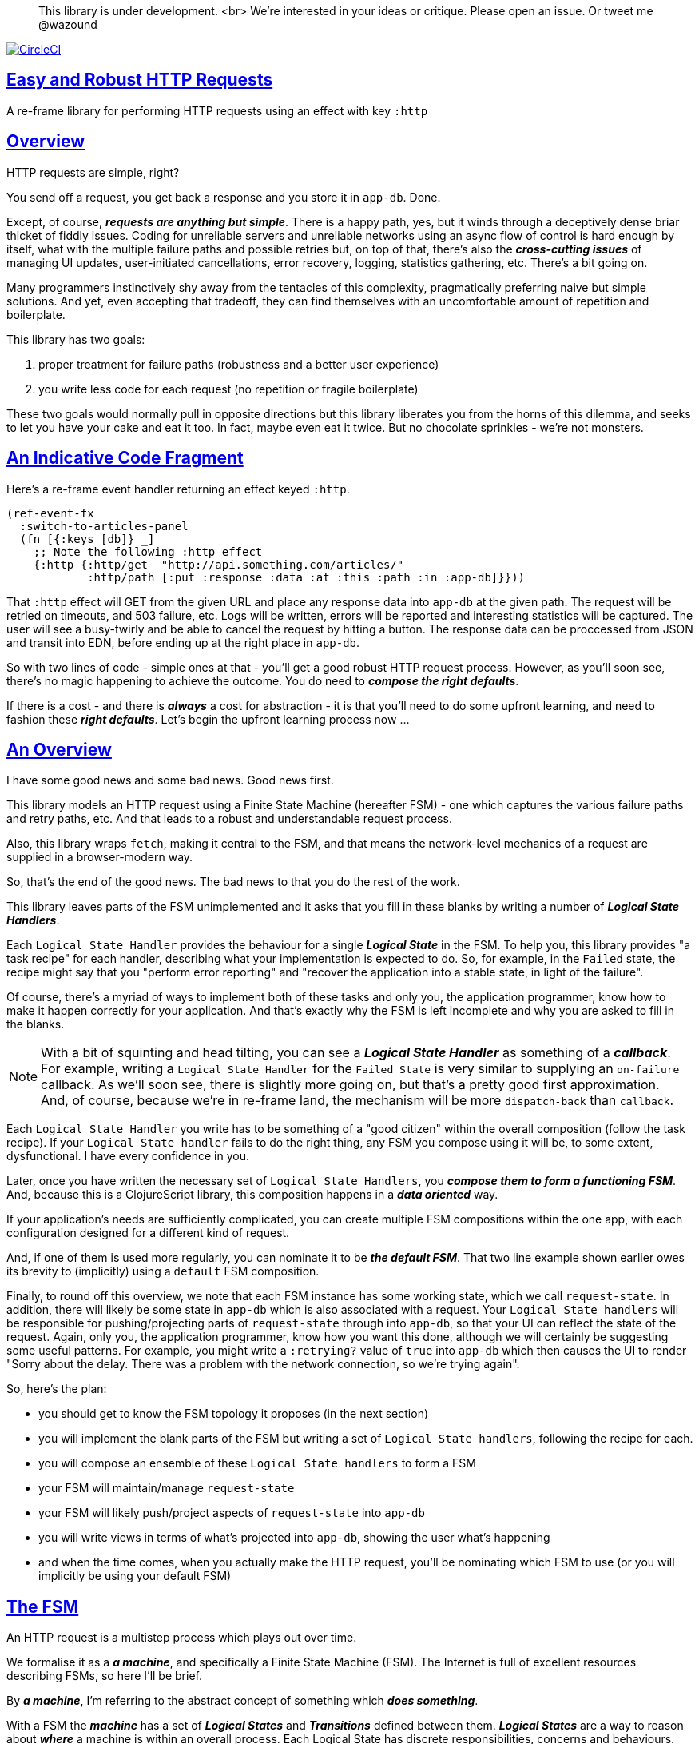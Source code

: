 :source-highlighter: coderay
:source-language: clojure
:toc:
:toc-placement: preamble
:sectlinks:
:sectanchors:
:toc:
:icons: font

> This library is under development. <br>
> We're interested in your ideas or critique. Please open an issue. Or tweet me @wazound

image:https://circleci.com/gh/Day8/re-frame-http-fx-2.svg?style=svg["CircleCI", link="https://circleci.com/gh/Day8/re-frame-http-fx-2"]


== Easy and Robust HTTP Requests

A re-frame library for performing HTTP requests using an effect with key `:http`

== Overview

HTTP requests are simple, right?

You send off a request, you get back a response and you store it in `app-db`. Done.

Except, of course, _**requests are anything but simple**_.  There is a happy path, yes, but it winds through a deceptively dense briar thicket of fiddly issues. Coding for unreliable servers and unreliable networks using an async flow of control is hard enough by itself, what with the multiple failure paths and possible retries but, on top of that, there's also the *_cross-cutting issues_* of managing UI updates, user-initiated cancellations, error recovery, logging, statistics gathering, etc. There's a bit going on.

Many programmers instinctively shy away from the tentacles of this complexity, pragmatically preferring naive but simple solutions. And yet, even accepting that tradeoff, they can find themselves with an uncomfortable amount of repetition and boilerplate.

This library has two goals:

  1. proper treatment for failure paths (robustness and a better user experience)
  2. you write less code for each request (no repetition or fragile boilerplate)

These two goals would normally pull in opposite directions but this library liberates you from the horns of this dilemma, and seeks to let you have your cake and eat it too. In fact, maybe even eat it twice.  But no chocolate sprinkles - we're not monsters.

== An Indicative Code Fragment 

Here's a re-frame event handler returning an effect keyed `:http`. 

[source, Clojure]
----
(ref-event-fx 
  :switch-to-articles-panel
  (fn [{:keys [db]} _]
    ;; Note the following :http effect
    {:http {:http/get  "http://api.something.com/articles/"
            :http/path [:put :response :data :at :this :path :in :app-db]}}))
----


That `:http` effect will GET from the given URL and place any response data into `app-db` at the given path. The request will be retried on timeouts, and 503 failure, etc. Logs will be written, errors will be reported and interesting statistics will be captured. The user will see a busy-twirly and be able to cancel the request by hitting a button. The response data can be proccessed from JSON and transit into EDN, before ending up at the right place in `app-db`. 

So with two lines of code - simple ones at that - you'll get a good robust HTTP request process. However, as you'll soon see, there's no  magic happening to achieve the outcome. You do need to *_compose the right defaults_*.

If there is a cost - and there is *_always_* a cost for abstraction - it is that you'll need to do some upfront learning, and need to fashion these *_right defaults_*. Let's begin the upfront learning process now ...

== An Overview

I have some good news and some bad news. Good news first.

This library models an HTTP request using a Finite State Machine (hereafter FSM) - one which captures the various failure paths and retry paths, etc. And that leads to a robust and understandable request process. 

Also, this library wraps `fetch`, making it central to the FSM, and that means the network-level mechanics of a request are supplied in a browser-modern way.

So, that's the end of the good news. The bad news to that you do the rest of the work.

This library leaves parts of the FSM unimplemented and it asks that you fill in these blanks by writing a number of *_Logical State Handlers_*. 

Each `Logical State Handler` provides the behaviour for a single *_Logical State_* in the FSM.  To help you, this library provides  "a task recipe" for each handler, describing what your implementation is expected to do. So, for example, in the `Failed` state, the recipe might say that you "perform error reporting" and "recover the application into a stable state, in light of the failure".

Of course, there's a myriad of ways to implement both of these tasks and only you, the application programmer, know how to make it happen correctly for your application.  And that's exactly why the FSM is left incomplete and why you are asked to fill in the blanks.

NOTE: With a bit of squinting and head tilting, you can see a *_Logical State Handler_* as something of a *_callback_*. For example, writing a `Logical State Handler` for the `Failed State` is very similar to supplying an `on-failure` callback. As we'll soon see, there is slightly more going on, but that's a pretty good first approximation. And, of course, because we're in re-frame land, the mechanism will be more `dispatch-back` than `callback`.

Each `Logical State Handler` you write has to be something of a "good citizen" within the overall composition (follow the task recipe). If your `Logical State handler` fails to do the right thing, any FSM you compose using it will be, to some extent, dysfunctional. I have every confidence in you.

Later, once you have written the necessary set of `Logical State Handlers`, you *_compose them to form a functioning FSM_*. And, because this is a ClojureScript library, this composition happens in a *_data oriented_* way. 

If your application's needs are sufficiently complicated, you can create multiple FSM compositions within the one app, with each configuration designed for a different kind of request.

And, if one of them is used more regularly, you can nominate it to be *_the default FSM_*. That two line example shown earlier owes its brevity to (implicitly) using a `default` FSM composition. 

Finally, to round off this overview, we note that each FSM instance has some working state, which we call `request-state`. In addition, there will likely be some state in `app-db` which is also associated with a request. Your `Logical State handlers` will
be responsible for pushing/projecting parts of `request-state` through into `app-db`, so that your UI can reflect the state of the request. Again, only you, the application programmer, know how you want this done, although we will certainly be suggesting some useful patterns. For example, you might write a `:retrying?` value of `true` into `app-db` which then causes the UI to render "Sorry about the delay. There was a problem with the network connection, so we're trying again".

So, here's the plan: 

* you should get to know the FSM topology it proposes (in the next section)
* you will implement the blank parts of the FSM but writing a set of `Logical State handlers`, following the recipe for each. 
* you will compose an ensemble of these `Logical State handlers` to form a FSM
* your FSM will maintain/manage `request-state`
* your FSM will likely push/project aspects of `request-state` into `app-db` 
* you will write views in terms of what's projected into `app-db`, showing the user what's happening 
* and when the time comes, when you actually make the HTTP request, you'll be nominating which FSM to use (or you will implicitly be using your default FSM)


== The FSM

An HTTP request is a multistep process which plays out over time. 

We formalise it as a *_a machine_*, and specifically a Finite State Machine (FSM). The Internet is full of excellent resources describing FSMs, so here I'll be brief. 

By *_a machine_*, I'm referring to the abstract concept of something which *_does something_*. 

With a FSM the *_machine_* has a set of *_Logical States_* and *_Transitions_* defined between them.  *_Logical States_* are a way to reason about *_where_* a machine is within an overall process. Each Logical State has discrete responsibilities, concerns and behaviours. 

*_Transitions_* cause a FSM to move from one Logical State to another - from one behaviour to another. Over time - and I really would like to stress this time bit - events occur which *_trigger_* Transitions. That means a FSM goes from doing one thing, to doing another thing.

The `Logical State Handlers` you write are about "doing a thing" when in a particular state. And, so, they implement behaviour for one part of "the machine". 

The FSM at the core of this library is as follows: 

image::http://www.plantuml.com/plantuml/png/ZLDDJnjD3BxFhx32vULLKL4lI564W4YeXnvGgTG3os5sno4ZTksjnmDQLVtldVreEbcQjBxPypoFF-ov2cf5OrCRvHQKeMHLRi1vmKez4vYjTmZOjDg1mr29R_kuCU7PKsl5DX2srl6hfoVOs3fWzbBQwlb9E99RSyq29xV9SgPQHVXk0E26nQ5CiElhQmFmbhvUhmViVdorWe-sRRixgzlBI_ZadxPwKqUSoSvWdxcpzG3xOOmPArdSeyPs0OFP08CBewrM6ViN_glrcXfVJFZ9FOo_4wumX86IyB_T0_ZxM5M83jrYqD-vX_I_e9Mq2rh0WDV9XJTuOxBSIsX71tIB81XQfe1GiklU5MJ9GLlR2i4hU8AaSkPAa_MwX0qBM23KLvPdg9XeF9-HRI6WlA3if8qn3_y_mcHd3oUxPJoUNSAjzJKw69KzlTZQku84lqKCUeoOhMi9Cvh97kUylLO2aeFti46jjiEKoXgRYNLnST7ZHzjZ2QfqEzeHrbvpc-GKL69bOq1GPcWiTGNrQXu3i02Ai80F1SKKhZYDqIPjayz_dYDBlmJr3NBKVyP72lsLXR29gRR__hHJbccXOtMdkVPyjdjdDYadsVvUOu0Fv-UdnofRMwgm7WQs15koQEBsHne3Ia6AqdYoYgwWFZej-zG0vFTzT0Vj3bVGq4xEd7Up-u0P4vqnMNnEoVxW4XmJcYpzlBAtu6m2VmURB3Il8_it2Or1XJjpXUHYK_y4[FSM,600]


Notes:

* to use this library, you'll need to understand this FSM
* the boxes in the diagram represent the FSM's *_Logical States_*
* the lines between the boxes are the allowed changes between *_Logical States_*, known as *_Transitions_*
* the names on those lines are the *_Triggers_* (the event which causes the Transistion to happen)
* when you write a `Logical State Handler` you are implementing the behaviour for one of the boxes
* the "happy path" is shown in blue  (both boxes and lines)
* and, yes, there are variations on this FSM model of a request - this one is ours. We could, for example, have teased the "Problem" Logical State out into four distinct states: "Timed Out", "Connection Problem", "Recoverable Server Problem" and "Unrecoverable Server Problem".  We decided to NOT do that because of, well, reasons. My point is that there isn't a "right" model, just one that suits a purpose.


== Requesting

Earlier we saw this code: 

[source, Clojure]
----
(ref-event-fx 
  :switch-to-articles-panel
  (fn [{:keys [db]} _]
    ;; Note the following :http effect
    {:http {:http/get  "http://api.something.com/articles/"
            :http/path [:put :response :data :at :this :path :in :app-db]}}))
----

It uses an effect `:http` to initiate an HTTP GET request. 

That code was very terse. To enhance your understanding of `:http`, let's now pendulum to the opposite extreme and show you *_the most verbose_* use of the `:http` effect handler:  
[source, Clojure]
----
(reg-event-fx
  :request-articles
  (fn [_ _]
    {:http  {:http/get        "http://api.something.com/articles/"

             ;; Compose the FSM
             ;; Nominate the `Logical State handlers` to be used for this request.
             ;; Look back at the FSM diagram and at the boxes which represented 
             ;; Logical States. We are nominating what handler will implement the 
             ;; behaviour in each Logical State (each box of the diagram). 
             ;;
             ;; When the request transitions to a new Logical State, it will `dispatch`
             ;; the event you nominate below, and the associated event handler is expected
             ;; to perform "the behaviour" required in that Logical State.
             :http/in-setup      [:my-setup]
             :http/in-process    [:my-processor]
             :http/in-problem    [:deep-think :where-did-I-go-wrong]
             :http/in-failed     [:call-mum]
             :http/in-cancelled  [:generic-cancelled]
             :http/in-succeeded  [:yah! "fist-pump" :twice]
             :http/in-done       [:so-tired-now]
             
             
             :http/params     {:user     "Fred"
                               :customer "big one"}
             :http/headers    {"Authorization"  "Bearer QWxhZGRpbjpvcGVuIHNlc2FtZQ=="
                               "Cache-Control"  "no-cache"}

             ;; XXX describe this 
             :http/content-type {#"application/.*json" :json
                                 #"application/edn"    :text}


             ;; Optional, defaults to (keyword (gensym "http-")) e.g. :http-123
             ;; Useful when you want to 
             :http/id            :my-xyz-request ;; otherwise defaults to (keyword (gensym "http-")) e.g. http-123

             ;; Timeout
             ;; optional, by default request will run as long as browser implementation allows
             :http/timeout       5000 

             :http/credentials   "omit" ;; default is 'include'
             :http/redirect      "manual" ;; default is 'follow'
             :http/mode          "cors" ;; default is 'same-origin'
             :http/cache         "no-store" ;; default is 'default' ref https://developer.mozilla.org/en-US/docs/Web/API/Request/cache
             :http/referrer      "no-referrer" ;; default is 'client'
             
             ;; ref https://developer.mozilla.org/en-US/docs/Web/Security/Subresource_Integrity
             :http/integrity     "sha256-BpfBw7ivV8q2jLiT13fxDYAe2tJllusRSZ273h2nFSE=" 

             ;; NOTE: GET or HEAD cannot have body!
             :http/body          String | js/ArrayBuffer | js/Blob | js/FormData | js/BufferSource | js/ReadableStream

             ;; Optional: the path within `app-db` to which request related data should be put
             ;; See section in these docs called `path state`  for more details 
             :http/path [:put :response :data :at :this :path :in :app-db]

             ;; Optional: an area to put application-specific data 
             ;; If data is supplied here, it will probably be used later within the 
             ;; implementation of a "state handler". For example "description"
             ;; might be a useful string for displaying to the users in the UI or
             ;; to put in errors or logs.
             :http/context {:max-retries  5
                            :description  "Loading articles"}}))
----

XXX add optional  `:http/cancel` event handler ??
XXX add interceptor to assert correctness of the Logical State Handlers

This specification offers a lot of flexibility. But we clearly don't 
want to repeat this much every time. Particularly because, time after time,
we'll likely want the same headers, params and `Logical State handers`.

== Profiles

A *_profile_* is a fragment of an `:http` specification. It associates an 
`id` with a common set of specifications. 

You can "register" one or more *_profiles_*, typically on application 
startup.

An `:http` specification is just data (a map) which means a fragment is also 
just data (again, a map). 
And if you think that sounds pretty simple, you'd be right.


== Registering A Profile

This code shows how to register a profile with id `:xyz`, and associate 
with it certain specification values:
[source, Clojure]
----
(reg-event-fx
   :register-my-http-profile
   (fn [_ _]

      {:http   {;; Notice the use of `:http/reg-profile`
                ;; The value `:xyz` is the `id` of the profile being registered
                ;; The special value of `:http/default` says that this profile
                ;; should be used for all requests, unless otherwise overridden.
                ;; Clearly, you can register multiple profiles
                
                :http/reg-profile   :xyz
      
                ;; the values we are capturing and associating with this profile 
                :http/values {   
                              ;; compose the FSM
                              :http/in-process    [:my-processor]
                              :http/in-problem    [:generic-problem :extra "whatever"]
                              :http/in-failed     [:my-special-failed]
                              :http/in-cancelled  [:generic-cancelled]
                              :http/in-done       [:generic-done]
                              
                              :http/timeout       3000
                              
                              :http/context  {:max-retries 2}}}}))               
----

XXX Isaac are we using `default? true` approach?
XXX where do we talk about default. 

== Using A Profile

Here's an example of using that profile we registered above: 
[source, Clojure]
----
{:http {:http/get      "http://api.endpoint.com/articles/"
        :http/path     [:put :response :data :at :this :path :in :app-db]
        :http/profiles [:xyz]}}     ;;  <--- NEW: THIS IS HOW WE SAY WHAT PROFILE(S) TO USE 
----

That key `:http/profiles` allows you to nominate a vector of previously registered `profile` `ids`. The data 
(`:http/values`) associated with those profile  `ids` will be added in the request. 

Here's another example use, but this time with multiple profile ids (a `vector` of them):
[source, Clojure]
----
{:http {:http/get      "http://api.endpoint.com/articles/"
        :http/path     [:put :response :data :at :this :path :in :app-db]
        :http/profiles [:jwt-token :standard-parms :xyz]}}     ;;  <---- MULTIPLE
----

The data in the `:http/values` for the nominated profiles will be composed to form the 
final `:http` specification. 

But how? 

=== Composing Profiles

When each profile holds a `:http/values` map and we must compose multiple of them - how should 
we "combine" the many maps into one, final map which is our `:http` specification?  

The answer is to imagine a `reduce` across a seq of maps, using `merge`:
[source, Clojure]
----
(reduce merge {}  [map1, map2, map3])
----
`merge` will accumulate the key/value pairs. Instead of `map1`, `map2`, etc, imagine that 
it was actually `profile`, `profile2, etc. 

Example #1:
[source, Clojure]
----
(def map1 {a: 1})
(def map2 {b: 2})
(def map3 {c: 11})

(reduce merge {}  [map1, map2, map3])
----
the result is `{a: 1  :b 2  :c 11}`.  

The process is straight forward while ever the maps have disjoint keys. But when that isn't true,
values in "later" maps overwrite values in "earlier" ones. 

Example #2:
[source, Clojure]
----
(def map1 {a: 1})
(def map2 {b: 2})
(def map3 {a: 11})

(reduce merge {}  [map1, map2, map3])
----
the result is `{a: 11  :b 2}`. 

You'll notice that the key `:a` is in both `map1` and `map3`. In the result, `:a` has the value `11`, not `1`, 
because the value in `map3` overwrites the earlier value in `map1`. 

Also, remember that `merge` is shallow. Consider:
[source, Clojure]
----
(def map1 {a: {:aa 1})
(def map2 {a: {:cc 1})

(reduce merge {}  [map1, map2])
----
You might be tempted to think the result should be
`{a: {:aa 1 :cc 1}}`
bBut it is actually: `{a: {:cc 1}}`. 

The `:a` value in `map2`, which is `{:cc 1}`, simply replaces **completely** the earlier value of `{:aa 1}`. The values `{:aa 1}` and `{:cc 1} are not themselves merged because `merge` is shallow and does not act deeply/recusively on the map values themselves.

== Beyond Default `merge` Behaviour

Often, this default `merge` behaviour is often good enough, particularly when combining profiles with disjoint keys. 

But, sometimes, when profiles have overlapping keys it is useful to take control about how the `values` 
are combined. 

This library lets you take change of the combining process for each potential key in XXX more here.

[source, Clojure]
----
(reg-event-fx
   :register-my-http-profile
   (fn [_ _]
      {:http   {:http/reg-profile   :xyz
      
                ;; the values we are capturing and associating with this profile 
                :http/values {   
                              ;; compose the FSM
                              :http/in-process    [:my-processor]
                              :http/in-problem    [:generic-problem :extra "whatever"]
                              :http/in-failed     [:my-special-failed]
                              :http/in-cancelled  [:generic-cancelled]
                              :http/in-done       [:generic-done]
                              
                              :http/timeout       3000
                              
                              :http/context  {:max-retries 2}}}}))               
                
                ;; Optional, advanced feature.
                ;; Profiles themselves can be combined/composed.
                ;; In this section, you can specify how the `:http/values` in this 
                ;; profile should be combined with the values in other profile. 
                ;; For each key in `:http/values` provide you can provide a two argument 
                ;; function to do the combining. 
                ;; The two arguments given to this function will be:
                ;;    (1) the value in "other" profile 
                ;;    (2) the value in this profile
                ;; 
                ;; Example combining functions:
                ;;    - `merge` would be useful if combining maps
                ;;    - `conj` would be useful for combining vectors
                ;;    - `str` would be useful for combining strings (URI?)
                ;;    - `#(identity %2)` would cause the value in this profile
                ;;      overwrite the value in the other profile. 
                ;; 
                :http/combine   {:http/params   merge
                                 :http/get      str }}}))
----

== About State

Let's talk about the two kinds of State:

* `request-state` is detail about a request, maintained by this library 
   to get its job done. It represents the "working memory" of the FSM and it 
   exists only for the lifetime 
   of the request. It includes such data as an id, the currently logical
   state of the FSM, the original request, current number of retries, a trace history through
   the FSM including timings, etc. 

   XXX where is this state? It is all data. In `app-db` at a library-specific path? or, outside of `app-db`
   in an atom held by the library? , deep within the library, 

* `app-state` - this is the application state which represents the request (and not the library's state). 
  It is typically a map which exists at a particular path within `app-db` but the contents of this 
  map is up to you, the writer of the application. Speaking generally, we can say that it will be 
  "a materialised view" of the full `request-state` and that this view is created and then maintained by the 
  *_Logical State Handlers_* you write.
  
Typically,
  the `in-setup` handler initialises this map, and it is 
  then updated across the request handling process by the various FSM handlers. 
  ine" (FSM). and will be sufficient to render a UI for the user. 
  This state outlasts the request - particularly the most important part, the processed response to 
  the request.  


An example of `app-state` map. 
[source, Clojure]
----
{
  :request-id  123456
  :loading?    true
  :error?      nil or "Something bad happened"
  :result      nil
  :retries     0
  :cancelled?  false
  :description "Loading filtered thingos"
}
----

This is the data in `app-db` which the view functions might subscribe to, in order to render the UI

XXX consider what else needs to happen to help `re-frame-async-flow`

So, I'd like to stress two points already made:
   - lifetime: `app-state` exists for as long as your applciation code says it should - it persists. Whereas 
     `request-state` is created and destroyed by this library - it is a means to an ends - it is transatory. 
   - during the request process, `request-state` tends to be authorative. : `app-state` is something 
     of a projection or materialised view of `request-state`. (Not entirely true but a useful mental model at
     this early stage in explanation)

While `app-state` ....  there might need to be a `:loading?` value      set to true to indicate that the busy twirly should be kept up.  Or perhaps a `:retrying?` flag might need to be "projected" from the    `reguest-state` so that, again, the UI can show the user what is happening.  

Ultimately, the most important part of this `app-state` is the (processed) response data itself. But there will be other information alongside it. For this reason, `presentation-state` is normally a map of values with a key for `response`, but it has other values.

The `presentation-state` (a map) is put at the path nominated within `app-db`.

The `app-state` is managed by your `Logical State Handlers`. You control what data is projected from the `request-state` across into the `presentation-state`. Because you, the application programmer, knows what you want to set within `app-db`. You know how you want the UI to render the state of the request process.

For example:
  - it is the job of the `in-setup` to initially create the  `XXX-state` assumed to be a map. 
    And it might initially establish within this map a `:loading?` flag as `true`. 
  - it is then the job of the `in-teardown` handler to set the `:loading?` flag back to `false`
    (thus taking down the twirly). 
    
    
== Recipies 


Receipies for each of the Logical State Handlers ... 

in-setup:

* establish the app-state at the nominated path 
* optionally, obtain the id of the request, to store in app-state to allow for, later, user cancellation 
* optionally, put up a twirly-busy-thing, perhaps with a description pf the request: "Loading all the blah things", perhaps with a cancel button 
* trigger `send`

in-waiting:

* you don't write this. Provided by this library. 
* wait for an HTTP reponse 
* process the response to determine what's happened. 
* be careful when doing the initial processing, because, for example, the JSON might have been corrupted. You might get a 200 response but not be able to read the JSON payload. 
* triggers either `timeout` or `success`, `unsuccessful`
  
in-processing:

* Process the response: turn tansit JSON into transit or 
* store in app
* trigger `processed`

in-succeeded:

* 
* trigger `XXX`
  
in-problem:

* decide what to do about the problem - retry or give up? 
* trigger `fail` or `retry`

in-failed:

* log the error
* show the error to the user
* 
* put the applicatio back into a sane state
* trigger `done`
  
in-cancelled:

* put the application into a state consistent with the cancellation. What does the user see? What can they do next. 
* update `app-state`, maybe. 
* trigger `done`
  
in-teardown:

* take down the twirly 
* change `:loading?` to false. 
* trigger `destroy`
  


   



